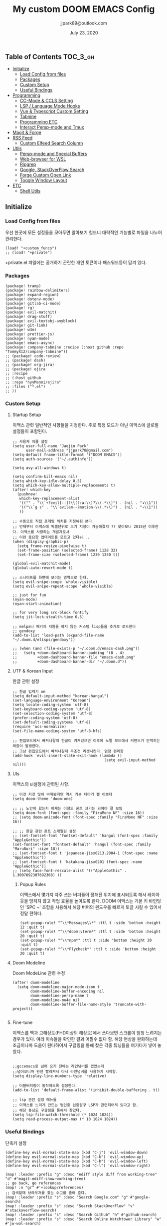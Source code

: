 #+TITLE:   My custom DOOM EMACS Config
#+DATE:    July 23, 2020
#+AUTHOR:  jjpark89@outlook.com

** Table of Contents :TOC_3_gh:
  - [[#initialize][Initialize]]
    - [[#load-config-from-files][Load Config from files]]
    - [[#packages][Packages]]
    - [[#custom-setup][Custom Setup]]
    - [[#useful-bindings][Useful Bindings]]
  - [[#programming][Programming]]
    - [[#cc-mode--ccls-setting][CC-Mode & CCLS Setting]]
    - [[#lsp--language-mode-hooks][LSP / Language Mode Hooks]]
    - [[#vue--typescript-custom-setting][Vue & Typescript Custom Setting]]
    - [[#tabnine][Tabnine]]
    - [[#programming-etc][Programming ETC]]
    - [[#interact-persp-mode-and-tmux][Interact Persp-mode and Tmux]]
  - [[#magit--forge][Magit & Forge]]
  - [[#rss-feed][RSS Feed]]
    - [[#custom-elfeed-search-column][Custom Elfeed Search Column]]
  - [[#utils][Utils]]
    - [[#persp-mode-and-special-buffers][Persp-mode and Special Buffers]]
    - [[#web-browser-for-wsl][Web-browser for WSL]]
    - [[#ripgrep][Ripgrep]]
    - [[#google-stackoverflow-search][Google, StackOverFlow Search]]
    - [[#forge-custom-open-link][Forge Custom Open Link]]
    - [[#toggle-window-layout][Toggle Window Layout]]
  - [[#etc][ETC]]
    - [[#shell-utils][Shell Utils]]

** Initialize
*** Load Config from files
우선 한곳에 모든 설정들을 모아두면 알아보기 힘드니 대략적인 기능별로
파일을 나누어 관리한다.
#+BEGIN_SRC elisp :tangle config.el
(load! "+custom_funcs")
;; (load! "+private")
#+END_SRC
+private.el 파일에는 공개하기 곤란한 개인 토큰이나 패스워드등이 담겨 있다.
*** Packages
#+BEGIN_SRC elisp :tangle packages.el
(package! tramp)
(package! rainbow-delimiters)
(package! expand-region)
(package! dotenv-mode)
(package! gitlab-ci-mode)
(package! rg)
(package! evil-matchit)
(package! drag-stuff)
(package! evil-textobj-anyblock)
(package! git-link)
(package! w3m)
(package! prettier-js)
(package! nyan-mode)
(package! emacs-async)
(package! company-tabnine :recipe (:host github :repo "TommyX12/company-tabnine"))
;; (package! code-review)
;; (package! dash)
;; (package! org-jira)
;; (package! ejira
;; :recipe
;; (:host github
;; :repo "nyyManni/ejira"
;; :files ("*.el")
;; ))
#+END_SRC

*** Custom Setup
**** Startup Setup
이맥스 관련 일반적인 사항들을 지정한다.
주로 특정 모드가 아닌 이맥스에 글로벌 설정들이 포함된다.
#+BEGIN_SRC elisp :tangle config.el
;; 사용자 이름 설정
(setq user-full-name "Jaejin Park"
      user-mail-address "jjpark78@gmail.com")
(setq-default frame-title-format '("DOOM EMACS"))
(setq auth-sources '("~/.authinfo"))

(setq avy-all-windows t)

(setq confirm-kill-emacs nil)
(setq which-key-idle-delay 0.5)
(setq which-key-allow-multiple-replacements t)
(after! which-key
  (pushnew!
   which-key-replacement-alist
   '(("" . "\\`+?evil[-:]?\\(?:a-\\)?\\(.*\\)") . (nil . "◂\\1"))
   '(("\\`g s" . "\\`evilem--?motion-\\(.*\\)") . (nil . "◃\\1"))
   ))

;; 수동으로 직접 프레임 위치를 지정해줘 본다.
;; 언제부터 이맥스에 픽셀단위로 크기 지정이 가능해졌지 ?? 찾아보니 2015년 이후란다. 이맥스를 사랑하는 개발자로서
;; 이런 중요한 업데이트를 모르고 있다뉘...
(when (display-graphic-p)
  (setq frame-resize-pixelwise t)
  (set-frame-position (selected-frame) 1128 32)
  (set-frame-size (selected-frame) 1230 1350 t))

(global-evil-matchit-mode)
(global-auto-revert-mode t)

;; 스나이프를 화면에 보이는 영역으로 한다.
(setq evil-snipe-scope 'whole-visible)
(setq evil-snipe-repeat-scope 'whole-visible)

;; just for fun
(nyan-mode)
(nyan-start-animation)

;; for very long src-block fontify
(setq jit-lock-stealth-time 0.5)

;; melpa나 패키지 지원을 하지 않는 커스텀 lisp들을 추가로 로드한다
;; gendoxy
(add-to-list 'load-path (expand-file-name "~/.doom.d/elisps/gendoxy"))

;; (when (and (file-exists-p "~/.doom.d/emacs-dash.png"))
;;   (setq +doom-dashboard-banner-padding '(8 . 4)
;;         +doom-dashboard-banner-file "emacs-dash.png"
;;         +doom-dashboard-banner-dir "~/.doom.d"))
#+END_SRC

**** UTF & Korean Input
한글 관련 설정
#+BEGIN_SRC elisp :tangle config.el
;; 한글 입력기 on
(setq default-input-method "korean-hangul")
(set-language-environment "Korean")
(setq locale-coding-system 'utf-8)
(set-keyboard-coding-system 'utf-8)
(set-selection-coding-system 'utf-8)
(prefer-coding-system 'utf-8)
(set-default-coding-systems 'utf-8)
(require 'ucs-normalize)
(set-file-name-coding-system 'utf-8-hfs)

;; 편집모드에서 빠져나갈때 한글이 켜져있으면 이후에 노멀 모드에서 커맨드가 안먹히는 짜증이 발생한다.
;; 그냥 편집모드에서 빠져나갈때 무조건 리셋시킨다. 엄청 편리함
(add-hook 'evil-insert-state-exit-hook (lambda ()
                                         (setq evil-input-method nil)))
#+END_SRC

**** UIs
이맥스의 ui설정에 관련된 사항.

#+BEGIN_SRC elisp :tangle config.el
;; 이것 저것 많이 바꿔봤지만 역시 기본 테마가 젤 이쁘다
(setq doom-theme 'doom-one)

;; ;; 노안이 왔는지 이제는 이정도 폰트 크기는 되어야 잘 보임
(setq doom-font (font-spec :family "FiraMono NF" :size 16))
;; (setq doom-unicode-font (font-spec :family "FiraMono NF" :size 16))

;; ;; 한글 관련 폰트 스케일링 설정
;; (set-fontset-font "fontset-default" 'hangul (font-spec :family "AppleGothic"))
(set-fontset-font "fontset-default" 'hangul (font-spec :family "MaruBuri" :size 18))
;; (set-fontset-font t 'japanese-jisx0213.2004-1 (font-spec :name "AppleGothic"))
;; (set-fontset-font t 'katakana-jisx0201 (font-spec :name "AppleGothic"))
;; (setq face-font-rescale-alist '(("AppleGothic" . 1.3007692307692308) ))
#+END_SRC

***** Popup Rules
이맥스에서 몇가지 자주 쓰는 버퍼들이 정해진 위치에 표시되도록 해서 레이아웃을 망치지 않고 작업 효율을 높이도록 한다.  DOOM 이맥스는 기본 키 바인딩인 'SPC ~' 조합을 사용해서 해당 버퍼의 윈도우를 빠르게 토글 시킬 수 있어서 정말 편하다.
#+begin_src elisp :tangle config.el
(set-popup-rule! "^\\*Messages\\*" :ttl t :side 'bottom :height 12 :quit t)
(set-popup-rule! "^\\*doom:vterm*" :ttl t :side 'bottom :height 20 :quit t)
(set-popup-rule! "^\\*npm*" :ttl t :side 'bottom :height 20 :quit t)
(set-popup-rule! "^\\*Flycheck*" :ttl t :side 'bottom :height 20 :quit t)
#+end_src

**** Doom Modeline
Doom ModeLine 관련 수정
#+BEGIN_SRC elisp :tangle config.el
(after! doom-modeline
  (setq doom-modeline-major-mode-icon t
        doom-modeline-buffer-encoding nil
        doom-modeline-persp-name t
        doom-modeline-mu4e nil
        doom-modeline-buffer-file-name-style 'truncate-with-project))

#+END_SRC

**** Fine-tune
이맥스를 맥과 고해상도(FHD이상의 해상도)에서 쓰다보면 스크롤이 엄청 느려지는 경우가 있다.
여러 이슈들을 확인한 결과 어쩔수 없다 함.
해당 현상을 완화하는데 조금이나마 도움이 된다하여서 구글링을 통해 찾은 각종 튜닝들을 여기다가 넣어 놓았다.
#+BEGIN_SRC elisp :tangle config.el

;;gccemacs로 넘어 오기 전에는 라인넘버를 껐었는데
;;넘어오니까 완전 빨라져서 다시 라인넘버를 사용하기 시작함.
(setq display-line-numbers-type 'relative)

;; 더블버퍼링이 동작하도록 설정한다.
(add-to-list 'default-frame-alist '(inhibit-double-buffering . t))

;; lsp 관련 설정 메뉴들
;; 이맥스를 느리게 만드는 범인중 십중팔구 LSP가 관련되어져 있다고 함.
;; 해당 튜닝도 구글링을 통해서 찾았다.
(setq lsp-file-watch-threshold (* 1024 1024))
(setq read-process-output-max (* 10 1024 1024))
#+END_SRC

*** Useful Bindings
단축키 설정
#+BEGIN_SRC elisp :tangle config.el
(define-key evil-normal-state-map (kbd "C-j") 'evil-window-down)
(define-key evil-normal-state-map (kbd "C-k") 'evil-window-up)
(define-key evil-normal-state-map (kbd "C-h") 'evil-window-left)
(define-key evil-normal-state-map (kbd "C-l") 'evil-window-right)

(map! :leader :prefix "g" :desc "ediff style diff from working-tree" "d" #'magit-ediff-show-working-tree)
;; go back, go references
(map! :n "gr" #'+lookup/references)
;; 검색할때 브라우저를 찾는 수고를 줄여 준다.
(map! :leader :prefix "s" :desc "Search Google.com" "g" #'google-search)
(map! :leader :prefix "s" :desc "Search StackOverFlow" "v" #'stackoverflow-search)
(map! :leader :prefix "s" :desc "Search Github" "h" #'github-search)
(map! :leader :prefix "s" :desc "Search Online Watchtower Library" "w" #'jw-wol-search)

(map! :leader :prefix "s" :desc "Search Buffers" "b" #'swiper-all)
(map! :leader :prefix "s" :desc "new project search file" "p" #'rg-project)
;; 가끔씩 즐겨보는 블로그들의 rss를 피드로 받아와서 읽을때 사용한다.
(map! :leader :prefix "o" :desc "Open news form RSS with ELfeed" "n" #'elfeed)
(map! :leader :prefix "o" :desc "Open mu4e to current window" "m" #'mu4e)
;; 버퍼끼리 화면 전환할때 프로젝트를 벗어 나지 않도록 강제한다.
;; (map! :leader :desc "workspace buffer list" "," '+vertico/switch-workspace-buffer)
(map! :leader :desc "workspace buffer list" "," 'counsel-projectile-switch-to-buffer)
;; ORG 모드에서 쓰는 단축키들
(map! :leader :desc "Tangle Export" "ee" #'org-babel-tangle)
;; 커스텀 함수로 정의해둔 설정 파일불러오는 함수에게 단축기를 할당했음.
;; 자주 쓰지는 않는데 있어보이는 척 할때 아주 좋다.
(map! :leader :prefix "f" :desc "Open Shell init file on other windows" "gs" #'my/find-shell-init-file)
;; (map! :leader :prefix "f" :desc "Open alacritty init file on other windows" "ga" #'my/find-alacritty-init-file)
(map! :leader :prefix "f" :desc "Edit Tmuxinator Session File" "gi" 'my/find-tmuxinator-file)
(map! :leader :prefix "f" :desc "Edit Tmux Configuration File" "gt" 'my/find-tmuxconfig-file)
;; 코드를 입력받아서 이쁜 화면으로 만들어주는 패키지에 단축기를 할당했다.
(map! :leader :prefix "t" :desc "Capture Code with Carbon now" "t" #'carbon-now-sh)
;; change window split mode
;; 이맥스를 넓게 쓰다가 길게 쓰다가 할때마다 자주 쓰이는 레이아웃 번경 맛집 함수
(map! :leader :prefix "t" :desc "Toggle Window Split Style" "s" #'toggle-window-split)
;; ace-window
(map! :leader :prefix "w" :desc "open ace window to select window" "a" #'ace-window)
;; evil 에서 라인 처음과 마지막으로 더 빨리 점프할 수 있도록 한다.
(map! :leader :prefix "c" :desc "run npm script" "n" #'npm-mode-npm-run)

(map! :leader :prefix "q" :desc "quit frame without prompt" "f" #'delete-frame)
(map! :leader :prefix "q" :desc "quit frame without prompt" "q" #'delete-frame)

(define-key evil-visual-state-map (kbd "H") 'beginning-of-line-text)
(define-key evil-visual-state-map (kbd "L") 'evil-end-of-line)
(define-key evil-normal-state-map (kbd "H") 'beginning-of-line-text)
(define-key evil-normal-state-map (kbd "L") 'evil-end-of-line)
;; evil multi edit recommanded setting
(define-key evil-visual-state-map (kbd "C-M-m") 'evil-multiedit-match-all)
(define-key evil-normal-state-map (kbd "C-M-m") 'evil-multiedit-match-all)
(define-key evil-insert-state-map (kbd "C-M-m") 'evil-multiedit-match-all)
;; 블럭 단위로 한번에 선택하고 싶을때 사용하면 좋다.
;; 기본 단축키가 너무 불편해서 변경했다.
(define-key evil-normal-state-map (kbd "C-M-k") #'er/expand-region)
(define-key evil-normal-state-map (kbd "C-M-j") #'er/contract-region)
(define-key evil-insert-state-map (kbd "C-M-k") #'er/expand-region)
(define-key evil-insert-state-map (kbd "C-M-j") #'er/contract-region)

;;ivy 미니 버퍼에서 컨트롤 키로 아이템을 선택하는건 새끼손가락에 죄를 짓는 일이다.
(map! :after ivy :map ivy-minibuffer-map "TAB" 'next-line)

;;vertico로 둠이 변경되어서 같은 바인딩을 추가 한다.
;; (map! :after vertico :map vertico-map "TAB" 'vertico-next)

;; ORG 모드에서 헤더 레벨 설정할때 쓰기 편한 단축키
(map! :after org-mode :map org-mode-map ">" 'org-cycle-level)

;; <SPC> w C-o 는 너무 누르기 힘들지만 이게 의외로 많이 쓰인다. 쓰이지 않는 키 바인딩에 할당해서 더 간단히 만든다.
(map! :leader :prefix "w" :desc "Close Other Windows Fast Binding" "O" 'delete-other-windows)

(drag-stuff-global-mode t)

(define-key evil-normal-state-map (kbd "M-k") 'drag-stuff-up)
(define-key evil-visual-state-map (kbd "M-k") 'drag-stuff-up)
(define-key evil-normal-state-map (kbd "M-j") 'drag-stuff-down)
(define-key evil-visual-state-map (kbd "M-j") 'drag-stuff-down)

(defun execute-gitkraken ()
  (interactive)
  (call-process-shell-command "gitkraken&" nil 0))

(defun execute-chrome ()
  (interactive)
  (call-process-shell-command "run-window-chrome&" nil 0))

(defun execute-alacritty ()
  (interactive)
  (call-process-shell-command "/mnt/c/alacritty.exe -e \"wsl.exe tmux\"" nil 0))

; 편리하게 외부 프로그램을 실행한다.
(map! :leader :prefix "r" :desc "Run Command - Gitkraken" "gk" 'execute-gitkraken)
(map! :leader :prefix "r" :desc "Run Command - Google Chrome" "gh" 'execute-chrome)
(map! :leader :prefix "r" :desc "Run Command - alacritty" "ga" 'execute-alacritty)
#+END_SRC

** Programming
*** CC-Mode & CCLS Setting
#+BEGIN_SRC elisp :tangle config.el
(defun custom-cc-mode ()
  "Custom cc-mode make support platfomio, qml, qmake etc."
  (interactive)
  ;; (lsp)
  (setq lsp-prefer-flymake nil
        lsp-ui-peek-fontify 'always
        lsp-ui-doc-include-signature nil  ; don't include type signature in the child fram
        lsp-ui-sideline-show-symbol nil)  ; don't show symbol on the right of info
  (setq-default flycheck-disabled-checkers '(c/c++-clang c/c++-cppcheck c/c++-gcc)))

(use-package ccls
  :config '(ccls-initialization-options (quote (compilationDatabaseDirectory :build)))
    :hook ((c-mode c++-mode objc-mode) . (lambda () (require 'ccls) (lsp))))
#+END_SRC

*** LSP / Language Mode Hooks
주로 사용하는 언어들 관련 설정. lsp관련 설정들을 모아 놓았다.
#+BEGIN_SRC elisp :tangle config.el
;; 뷰모드가 느리게 동작하고 아직 버그가 많아서 웹 모드로 바꾼다.
(add-to-list 'auto-mode-alist '("\\.vue$" . web-mode))
(add-to-list 'auto-mode-alist '("\\.env$" . dotenv-mode))
(add-to-list 'auto-mode-alist '("\\.ino$" . cpp-mode))
(add-to-list 'auto-mode-alist '("\\.js$" . js2-mode))
(add-to-list 'auto-mode-alist '("\\.jsx$" . js2-mode))
(add-to-list 'auto-mode-alist '("\\.ts$" . typescript-mode))
(add-to-list 'auto-mode-alist '("\\.tsx$" . typescript-mode))

(add-hook 'web-mode-hook 'my/custom-web-mode)
(add-hook 'web-mode-hook 'prettier-js-mode)
(add-hook 'js2-mode-hook 'prettier-js-mode)
(add-hook 'js2-mode-hook 'my/custom-js-mode)
(add-hook 'typescript-mode-hook 'my/custom-ts-mode)
(add-hook 'typescript-mode-hook 'prettier-js-mode)
(add-hook 'typescript-tsx-mode-hook 'my/custom-ts-mode)
(add-hook 'typescript-tsx-mode-hook 'prettier-js-mode)
(add-hook 'cc-mode-hook 'custom-cc-mode)
(add-hook 'cpp-mode-hook 'custom-cc-mode)

(setq lsp-auto-guess-root t)

(set-company-backend! 'typescript-mode '(company-capf))
(setq flycheck-global-modes '(not conf-colon-mode gfm-mode forge-post-mode gitlab-ci-mode dockerfile-mode Org-mode org-mode))

(setq lsp-ui-sideline-show-code-actions nil
      lsp-ui-sideline-show-diagnostics t
      lsp-modeline-diagnostics-mode nil
      lsp-modeline-diagnostics-enable nil
      lsp-signature-render-all t)

;; 린트 에러 버퍼를 오픈하면 포커스가 자동으로 이동하지 않는다.
;; 이거 없으면 생각보다 귀찮아진다.
(defun my/custom-diagnostics ()
    (interactive)
    (flycheck-list-errors)
    (switch-to-buffer-other-window "*Flycheck errors*"))

(map! :leader :prefix "c" :desc "Display LSP Errors" "x" 'my/custom-diagnostics)

;; (add-hook 'flycheck-error-list-mode-hook (lambda () (progn
;;                                                       (message "called lambda function")
;;                                                       (switch-to-buffer-other-window "*Flycheck errors*"))))
#+END_SRC

*** Vue & Typescript Custom Setting
Vue와 타입스크립트를 위한 커스텀 설정 모드.
#+BEGIN_SRC elisp :tangle +custom_funcs.el
(defun my/custom-ts-mode ()
  (if (not (equal buffer-file-name 'nil))
      (let ((extname (file-name-extension buffer-file-name)))
        (when (or (string-equal "tsx" extname)
                  (string-equal "ts" extname))
          (setup-custom-jsts-mode)))))
          ;; (flycheck-select-checker 'javascript-eslint)))))

(defun my/custom-js-mode ()
  (if (not (equal buffer-file-name 'nil))
      (let ((extname (file-name-extension buffer-file-name)))
        (when (or (string-equal "js" extname)
                  (string-equal "jsx" extname))
          (setup-custom-jsts-mode)
          (setq js2-strict-missing-semi-warning nil)))))
          ;; (flycheck-select-checker 'javascript-eslint)))))

(defun my/custom-web-mode ()
  "Custom hooks for vue-mode"
  (if (not (equal buffer-file-name 'nil))
      (let ((extname (file-name-extension buffer-file-name)))
        (when (string-equal "vue" extname)
          (setup-custom-jsts-mode)
          ;; (flycheck-select-checker 'javascript-eslint)
          ))))

(defun setup-custom-jsts-mode ()
  ;; 기본 인덴테이션을 설정한다.
  (lsp!)
  (setq typescript-indent-level 2)
  (setq emmet-indentation 2)
  (setq js-indent-level 2)
  ;; (setq global-git-gutter-mode t)
  (setq web-mode-code-indent-offset 2)
  (setq web-mode-css-indent-offset 2)
  (setq web-mode-markup-indent-offset 2)
  (flycheck-mode +1)
  ;; (my/use-eslint-from-node-modules)
  ;; (flycheck-add-mode 'javascript-eslint 'web-mode)
  ;; (flycheck-add-mode 'javascript-eslint 'typescript-mode)
  ;; (flycheck-add-mode 'javascript-eslint 'js2-mode)
  (setq lsp-ui-peek-fontify 'always)
  (setq flycheck-check-syntax-automatically '(save mode-enabled))
  )

;; (defun my/use-eslint-from-node-modules ()
;;   (let* ((root (locate-dominating-file
;;                 (or (buffer-file-name) default-directory)
;;                 "node_modules"))
;;          (eslint (and root
;;                       (expand-file-name "node_modules/eslint/bin/eslint.js"
;;                                         root))))
;;     (when (and eslint (file-exists-p eslint))
;;       (setq-local flycheck-javascript-eslint-executable eslint))))

#+END_SRC
*** Tabnine
제대로 설정할 수 있게 되었기 때문에 다시 사용한다.
#+BEGIN_SRC elisp :tangle config.el
(after! company
  (setq +lsp-company-backends '(company-tabnine :separate company-capf company-yasnippet))
  (setq company-show-numbers t)
  (setq company-idle-delay 0)
)
#+END_SRC
*** Programming ETC
개발관련 기타 설정들
#+BEGIN_SRC elisp :tangle config.el
;; 1초라도 빨리 팝업 띄우고 싶어서, 그러나 실제 체감속도 향상은 없음
(setq company-idle-delay 0)

(drag-stuff-mode t)
;; ;; persp 모드에서 터미널도 지원하도록 한다.
;; (persp-def-buffer-save/load
;;   :mode 'eshell-mode :tag-symbol 'def-eshell-buffer
;;   :save-vars '(major-mode default-directory))
#+END_SRC
*** Interact Persp-mode and Tmux
이맥스에서 Persp모드를 많이 활용하는데 Tmux의 window와 동기화를 시키면 매우 편리하다.
이맥스에서 직접 터미널을 만져도 되지만, 가끔 이유없이 터미널 버퍼가 사라지기도 하고, 터미널 버퍼를 여러개 사용하면, 이맥스가 무거워지고 또 Persp-mode에서 버퍼를 포함해서 세선파일로 저장하는 방법을 아직 몰라서
코딩과 문서는 이맥스에서 하고 빌드나 스크립트 실행은 Tmux에서 수행하는 워크플로우가 익숙하다.
#+begin_src elisp :tangle config.el
(defun my/persp-tmux-sync (file hash name)
  (let ((tmux-command (concat "tmux " "switch-client " "-t " (file-name-nondirectory file) " > /dev/null 2>&1")))
        (shell-command tmux-command nil nil)))
(add-hook! 'persp-after-load-state-functions 'my/persp-tmux-sync)
#+end_src
** Magit & Forge
magit이나 dired등과 같이 유틸리티 관련 설정들을 모아 놓았다.
#+BEGIN_SRC elisp :tangle config.el
;; vc & magit 관련 설정
(setq vc-follow-symlinks t)
(setq find-file-visit-truename t)
(setq magit-refresh-status-buffer 'switch-to-buffer)
(setq magit-rewrite-inclusive 'ask)
(setq magit-save-some-buffers t)
(setq magit-set-upstream-on-push 'askifnotset)
(setq magit-diff-refine-hunk 'all)

;; (magit-delta-mode)
;; (magit-todos-mode)
(setq forge-topic-list-limit '(200 . 10))

;; ediff를 닫을때 항상 물어보는 거 금지!!
(defadvice! shut-up-ediff-quit (orig-fn &rest args)
  :around #'ediff-quit
  (letf! (defun y-or-n-p (&rest _) t)
    (apply orig-fn args)))
(after! git-link
  (setq git-link-default-remote "upstream"
        git-link-default-branch "develop"
        git-link-open-in-browser nil
  )
  (map! :leader :prefix "g" :desc "get remote link using git-link"  "k" #'git-link)
)
#+END_SRC

Magit의 Forge를 사용하면 깃랩 이슈나 머지리퀘스트를 이맥스에서
편하게 생성할 수 있다.
하는 김에 단축기도 좀 편하게 evil스타일로 변경해본다.
#+BEGIN_SRC elisp :tangle config.el
(after! forge
  ;; (setq auth-sources '("~/.authinfo"))
  (add-to-list 'forge-alist '("gitlab.com" "gitlab.com/api/v4" "gitlab.com" forge-gitlab-repository))
  ;; O-T (Open This)바인딩으로 브라우저에서 링크를 열 수 있도록 지원한다.
  (define-key forge-topic-title-section-map (kbd "ot") 'forge-custom-open-url)
  (define-key forge-topic-marks-section-map (kbd "ot") 'forge-custom-open-url)
  (define-key forge-topic-state-section-map (kbd "ot") 'forge-custom-open-url)
  (define-key forge-topic-labels-section-map (kbd "ot") 'forge-custom-open-url)
  (define-key forge-topic-milestone-section-map (kbd "ot") 'forge-custom-open-url)
  (define-key forge-topic-assignees-section-map (kbd "ot") 'forge-custom-open-url)
  (define-key forge-post-section-map (kbd "ot") 'forge-custom-open-url)
  ;; Y-T (Yank This)바인딩으로 이슈와 커멘트들의 링크를 복사한다.
  (define-key forge-topic-title-section-map (kbd "yt") 'forge-copy-url-at-point-as-kill)
  (define-key forge-topic-marks-section-map (kbd "yt") 'forge-copy-url-at-point-as-kill)
  (define-key forge-topic-state-section-map (kbd "yt") 'forge-copy-url-at-point-as-kill)
  (define-key forge-topic-labels-section-map (kbd "yt") 'forge-copy-url-at-point-as-kill)
  (define-key forge-topic-milestone-section-map (kbd "yt") 'forge-copy-url-at-point-as-kill)
  (define-key forge-topic-assignees-section-map (kbd "yt") 'forge-copy-url-at-point-as-kill)
  (define-key forge-post-section-map (kbd "yt") 'forge-copy-url-at-point-as-kill)
  ;; E-T i(Edit This)바인딩으로 간편하게 모든걸 수정하자
  (define-key forge-topic-title-section-map (kbd "et") 'forge-edit-topic-title)
  (define-key forge-topic-marks-section-map (kbd "et") 'forge-edit-topic-marks)
  (define-key forge-topic-state-section-map (kbd "et") 'forge-edit-topic-state)
  (define-key forge-topic-labels-section-map (kbd "et") 'forge-edit-topic-labels)
  (define-key forge-topic-milestone-section-map (kbd "et") 'forge-edit-topic-milestone)
  (define-key forge-topic-assignees-section-map (kbd "et") 'forge-edit-topic-assignees)
  (define-key forge-post-section-map (kbd "et") 'forge-edit-post)
  (define-key forge-post-section-map (kbd "dt") 'forge-delete-comment)
  (define-key forge-topic-mode-map (kbd "ar") 'forge-create-post)
  ;; 팝업을 별도의 버퍼로 띄우도록 한다.
  ;; (setq magit-display-buffer-function #'+magit-my-display-buffer-fn)
  (setq markdown-display-remote-images t)

  ;;section visibility
  (setq magit-section-initial-visibility-alist
        '((stashes . show)
          (untracked . show)
          (unstaged . show)
          (staged . show)
          (unpushed . show)
          ;; (todos . show)
          (issues . show)
          (pullreqs . show)))
  )
#+END_SRC
# ** Jira Integration
# 회사에서 JIRA로 이슈 관리를 하기로 하였다. 강력하게 깃랩의 이슈만으로 하드웨어도 커버가 된다고 의견을 올렸지만, 끝내 받아들여지지 않았다. 이제 Atlassian이 망하는 걸 바라만 보고 있어야 하겠구나... 그때까지 이걸로 어떻게든 버텨보자..
# 왜 Magit Forge는 지라를 지원하지 않을까... 쩝...
# #+begin_src emacs-lisp :tangle config.el
# (use-package ejira
#   :init
#   (setq jiralib2-url              "https://jltechrnd.atlassian.net"
#         jiralib2-auth             'basic
#         jiralib2-user-login-name  "jjpark@jltech.co.kr"
#         jiralib2-token            "rrqo4xEhIvUK8UlZk8AS3B7B"

#         ejira-org-directory       "~/.jira"
#         ejira-projects            '("DRONE" "SUSB" "SMARTFAC")

#         ejira-priorities-alist    '(("Highest" . ?A)
#                                     ("High"    . ?B)
#                                     ("Medium"  . ?C)
#                                     ("Low"     . ?D)
#                                     ("Lowest"  . ?E))
#         ejira-todo-states-alist   '(("To Do"       . 1)
#                                     ("In Progress" . 2)
#                                     ("Done"        . 3)))
#   :config
#   ;; Tries to auto-set custom fields by looking into /editmeta
#   ;; of an issue and an epic.
#   (add-hook 'jiralib2-post-login-hook #'ejira-guess-epic-sprint-fields)

#   ;; They can also be set manually if autoconfigure is not used.
#   ;; (setq ejira-sprint-field       'customfield_10001
#   ;;       ejira-epic-field         'customfield_10002
#   ;;       ejira-epic-summary-field 'customfield_10004)

#   (require 'ejira-agenda)

#   ;; Make the issues visisble in your agenda by adding `ejira-org-directory'
#   ;; into your `org-agenda-files'.
#   (add-to-list 'org-agenda-files ejira-org-directory)

#   ;; Add an agenda view to browse the issues that
#   (org-add-agenda-custom-command
#    '("j" "My JIRA issues"
#      ((ejira-jql "resolution = unresolved and assignee = currentUser()"
#                  ((org-agenda-overriding-header "Assigned to me")))))))
# #+end_src
# # ** Mail
# # *** Basic Coonfiguration
# # Mail관련 설정을 추가 한다.
# # mbsync와 mu4e 패키지를 사용한다. mbsync관련 설정은 구글에 많이 자료가 존재한다. 고마워요 구글.
# # #+BEGIN_SRC elisp :tangle config.el
# # (add-to-list 'load-path "/usr/local/Cellar/mu/1.4.13/share/emacs/site-lisp/mu/mu4e")
# # (use-package! mu4e)
# # (after! mu4e
# #   (setq mu4e-attachment-dir "~/Downloads"
# #         mu4e-compose-signature-auto-include t
# #         mu4e-get-mail-command "true"
# #         mu4e-maildir "~/Mailbox"
# #         mu4e-update-interval (* 2 60)
# #         mu4e-get-mail-command "mbsync -a"
# #         mu4e-use-fancy-chars t
# #         mu4e-view-show-addresses t
# #         mu4e-view-show-images t
# #         mu4e-index-update-in-background t
# #         mu4e-index-update-error-warning nil
# #         mu4e-confirm-quit nil
# #         mu4e-compose-format-flowed t
# #         ;; +mu4e-min-header-frame-width 142
# #         mu4e-headers-date-format "%y/%m/%d"
# #         mu4e-headers-time-format "%H:%M:%S"
# #         mu4e-index-cleanup t)

# #   ;; 메일 목록 화면에서 컬럼 사이즈를 재조정한다.
# #   (setq mu4e-headers-fields '((:human-date . 10)
# #                               (:subject    . nil)))
# #   ;;메일 폴더를 빠르게 선택할 수 있는 단축키도 지정한다.
# #   (setq mu4e-maildir-shortcuts '((:maildir "/jjpark78@gmail.com/inbox"   :key ?i)
# #                                  (:maildir "/jjpark78@gmail.com/sent"    :key ?s)
# #                                  ))
# #   ;;리플라이나 포워딩을 할때 원본 메세지의 받은 주소를 자동으로 보내는 사람 필드에 설정한다.
# #   (add-hook 'mu4e-compose-pre-hook
# #             (defun my-set-from-address ()
# #               "Set the From address based on the To address of the original."
# #               (let ((msg mu4e-compose-parent-message)) ;; msg is shorter...
# #                 (when msg
# #                   (setq user-mail-address
# #                         (cond
# #                          ((mu4e-message-contact-field-matches msg :to "jjpark@jjsoft.kr") "jjpark@jjsoft.kr")
# #                          ((mu4e-message-contact-field-matches msg :to "jjpark78@outlook.com") "jjpark78@outlook.com")
# #                          ((mu4e-message-contact-field-matches msg :to "pjj78@naver.com") "pjj78@naver.com")
# #                          ((mu4e-message-contact-field-matches msg :to "admin@jjsoft.kr") "admin@jjsoft.kr")
# #                          (t "jjpark78@gmail.com")))))))
# #   )
# # #+END_SRC

# # *** SMTP
# # smtp 서버를 설정한다.
# # #+BEGIN_SRC elisp :tangle config.el
# # (set-email-account! "Gmail"
# #                     '((user-full-name         . "Jaejin Park")
# #                       (smtpmail-smtp-server   . "smtp.gmail.com")
# #                       (smtpmail-smtp-service  . 587)
# #                       (smtpmail-stream-type   . starttls)
# #                       (smtpmail-debug-info    . t)
# #                       (mu4e-drafts-folder     . "/Drafts")
# #                       (mu4e-refile-folder     . "/Archive")
# #                       (mu4e-sent-folder       . "/Sent Items")
# #                       (mu4e-trash-folder      . "/Deleted Items")
# #                       )
# #                     nil)
# # #+END_SRC

# # *** Render HTML email
# # 요즘의 대부분의 이메일은 raw text보다는 html + image 조합이 더 일반적인다.
# # 그래서 기능이 부족한 shr 보다는 그냥 webkit으로 렌더링 하도록 한다. mu4e-views는 이를 위한 패키지이다
# # 이맥스에는 내가 하고 싶은 거의 모든것이 이미 구현되어 있다.
# # #+BEGIN_SRC elisp :tangle config.el
# # (use-package! mu4e-views
# #   :after mu4e
# #   :defer nil
# #   :bind (:map mu4e-headers-mode-map
# # 	    ("v" . mu4e-views-mu4e-select-view-msg-method) ;; select viewing method
# # 	    ("M-n" . mu4e-views-cursor-msg-view-window-down) ;; from headers window scroll the email view
# # 	    ("M-p" . mu4e-views-cursor-msg-view-window-up) ;; from headers window scroll the email view
# # 	    )
# #   :config
# #   (setq mu4e-views-mu4e-html-email-header-style
# #           "<style type=\"text/css\">
# #   .mu4e-mu4e-views-mail-headers { font-family: sans-serif; font-size: 10pt; margin-bottom: 30px; padding-bottom: 10px; border-bottom: 1px solid #ccc; color: #000;}
# #   .mu4e-mu4e-views-header-row { display:block; padding: 1px 0 1px 0; }
# #   .mu4e-mu4e-views-mail-header { display: inline-block; text-transform: capitalize; font-weight: bold; }
# #   .mu4e-mu4e-views-header-content { display: inline-block; padding-right: 8px; }
# #   .mu4e-mu4e-views-email { display: inline-block; padding-right: 8px; }
# #   .mu4e-mu4e-views-attachment { display: inline-block; padding-right: 8px; }
# #   </style>")
# #   (setq mu4e-views-completion-method 'ivy) ;; use ivy for completion
# #   (setq mu4e-views-default-view-method "browser") ;; make xwidgets default
# #   (mu4e-views-mu4e-use-view-msg-method "browser") ;; select the default
# #   (setq mu4e-views-next-previous-message-behaviour 'stick-to-current-window)
# #   (map! :map mu4e-headers-mode-map
# #         :n "M-b" #'mu4e-views-cursor-msg-view-window-up
# #         :n "M-f" #'mu4e-views-cursor-msg-view-window-down
# #         :localleader
# #         :desc "Message action"        "a"   #'mu4e-views-mu4e-view-action
# #         :desc "Scoll message down"    "b"   #'mu4e-views-cursor-msg-view-window-up
# #         :desc "Scoll message up"      "f"   #'mu4e-views-cursor-msg-view-window-down
# #         :desc "Open attachment"       "o"   #'mu4e-views-mu4e-view-open-attachment
# #         :desc "Save attachment"       "s"   #'mu4e-views-mu4e-view-save-attachment
# #         :desc "Save all attachments"  "S"   #'mu4e-views-mu4e-view-save-all-attachments
# #         :desc "Set view method"       "v"   #'mu4e-views-mu4e-select-view-msg-method)) ;; select viewing method)
# #   #+END_SRC

# # *** Alert
# # 새로운 메일이 도착할때 마다 데스크탑과 Emacs 상태바에 알람을 표시한다.
# #  #+BEGIN_SRC elisp :tangle config.el
# # (use-package mu4e-alert
# #   :config
# #   (mu4e-alert-set-default-style 'notifier)
# #   (mu4e-alert-enable-notifications)
# #   )

# # ;; (defun refresh-mu4e-alert-mode-line ()
# # ;;   (interactive)
# # ;;   (call-process-shell-command "~/.doom.d/update_mail.sh" nil 0)
# # ;;   (mu4e-alert-enable-mode-line-display))

# # ;; (run-with-timer 0 180 'refresh-mu4e-alert-mode-line)

# # ;; (map! :leader :prefix "o" :desc "update email index manually" "M" #'refresh-mu4e-alert-mode-line)
# #  #+END_SRC

# ** ORG
# *** ORG Agenda 파일 목록
# 처음에는 함수를 만들어 관리를 했는제 자주 이맥스 설정을 손보다가 한번 뻑이 나면, 저장된 파일들까지 다 날라가는
# 불상사가 여러번 발생해서 그냥 리스트로 직접 관리하고 파일이 추가될때 마다 수동으로 고치도록 변경한다.
# #+begin_src elisp :tangle config.el
# ;; (setq org-agenda-files '(
# ;;   "/mnt/c/Users/jaejinpark/OneDrive/org/bethel.org"
# ;;   "/mnt/c/Users/jaejinpark/OneDrive/org/jw.org"
# ;;   "/mnt/c/Users/jaejinpark/OneDrive/org/jltech_schedule.org"
# ;;   "/mnt/c/Users/jaejinpark/OneDrive/org/personal_schedule.org"
# ;;   "/mnt/c/Users/jaejinpark/OneDrive/org/notes.org"
# ;;   "/mnt/c/Users/jaejinpark/OneDrive/org/tasks.org"
# ;;   ))

# #+end_src
# *** ORG모드를 위한 함수들
# #+BEGIN_SRC elisp :tangle +custom_funcs.el
# (defun my/after-org-mode-load ()
#   (org-indent-mode)
#   )
# #+END_SRC

# *** Basic & Agenda & Capture Setup
# 요즘 열공중인 그렇게 대단하다 침이 마르지 않게 칭찬해대는 ORG모드에 대한 설정들을 따로 모아 놓았다.
# #+BEGIN_SRC elisp :tangle config.el
# (after! org
#   ;; ORG 패키지를 초기활때 이미 어젠다 파일 목록을 불러오도록 한다.
#   (setq
#     org-hide-emphasis-markers t
#     org-directory "/mnt/c/Users/jaejinpark/OneDrive/org"
#     org-ellipsis " ▾ "
#     ;; org-tags-column -80
#     ;; org-adapt-indentation t
#     org-log-done 'time
#     org-refile-targets (quote ((nil :maxlevel . 1)))
#     org-src-tab-acts-natively t
#     org-src-preserve-indentation t
#     org-agenda-span 31
#     org-deadline-warning-days 7
#     org-agenda-skip-scheduled-if-done t
#     org-agenda-skip-deadline-if-done t
#     org-agenda-include-deadlines t
#     org-agenda-block-separator 61)
#     ;; capture 설정들을 모아 놓았다.
#   (setq org-capture-templates
#                   '(("s" "Personal Schedule" entry
#                     (file "/mnt/c/Users/jaejinpark/OneDrive/org/personal_schedule.org")
#                     "* %?\nSCHEDULED: %t\n :PROPERTIES:\n :agenda-group: PERSONAL\n :END:\n"
#                     :prepend t :kill-buffer t)
#                     ("o" "WORK at JLTECH" entry
#                     (file "/mnt/c/Users/jaejinpark/OneDrive/org/jltech_schedule.org")
#                     "* TODO %?\nDEADLINE: %t\n :PROPERTIES:\n :agenda-group: PERSONAL\n :END:\n"
#                     :prepend t :kill-buffer t)
#                     ("t" "Personal TODO" entry
#                     (file "/mnt/c/Users/jaejinpark/OneDrive/org/tasks.org")
#                     "* TODO %?\nDEADLINE: %t\n :PROPERTIES:\n :agenda-group: PERSONAL\n :END:\n"
#                     :prepend t :kill-buffer t)
#                     ("j" "JW SCHEDULE" entry
#                     (file "/mnt/c/Users/jaejinpark/OneDrive/org/jw.org")
#                     "* %?\nSCHEDULED: %t\n :PROPERTIES:\n :agenda-group: JW.ORG\n :END:\n"
#                     :prepend t :kill-buffer t)
#                     ("w" "JW TODO" entry
#                     (file "/mnt/c/Users/jaejinpark/OneDrive/org/jw.org")
#                     "* TODO %?\nDEADLINE: %t\n :PROPERTIES:\n :agenda-group: JW.ORG\n :END:\n"
#                     :prepend t :kill-buffer t)
#                     ("m" "프로임명" entry
#                     (file "/mnt/c/Users/jaejinpark/OneDrive/org/jw.org")
#                     "* %?\nSCHEDULED: %t\n :PROPERTIES:\n :agenda-group: JW.ORG\n :END:\n"
#                     :prepend t :kill-buffer t)
#                     ("b" "BRV일정" entry
#                     (file "/mnt/c/Users/jaejinpark/OneDrive/org/bethel.org")
#                     "* %?\nSCHEDULED: %t\n :PROPERTIES:\n :agenda-group: JW.ORG\n :END:\n"
#                     :prepend t :kill-buffer t)
#                     ("B" "BRV TODO" entry
#                     (file "/mnt/c/Users/jaejinpark/OneDrive/org/bethel.org")
#                     "* TODO %?\nDEADLINE: %t\n :PROPERTIES:\n :agenda-group: JW.ORG\n :END:\n"
#                     :prepend t :kill-buffer t)))
#   ;;저장된 파일 리스트를 불러온다.
#   ;;이맥스가 종료될때 어젠다 파일 목록을 자동 저장하도록 한다.
#   ;;기본 단추들이 맘에 안들어서 커보이는 것들 순으로 다시 조정했다.
#   (use-package org-bullets
#     :init
#     (setq org-bullets-bullet-list '("⊙" "⊙" "⊙" "⊙" "⊙" "⊙"))
#     :config
#     (add-hook 'org-mode-hook (lambda () (org-bullets-mode 1))))
#   )
# #+END_SRC

# *** Org Agenda Custom Style
# 나만의 스타일로 조금씩 바꾸어 나간다. 어째 점점더 못생겨저 가는 것 같은 느낌이 드는건 착각이 아닐수도...
# #+begin_src elisp :tangle config.el
# (defun my/style-org-buffer()
#   (set-face-attribute 'org-link nil :weight 'normal :background nil)
#   (set-face-attribute 'org-code nil :foreground "#a9a1e1" :background nil)
#   (set-face-attribute 'org-date nil :foreground "#5B6268" :background nil)
#   (set-face-attribute 'org-level-1 nil :foreground "DodgerBlue2" :background nil :height 1.0 :weight 'normal)
#   (set-face-attribute 'org-level-2 nil :foreground "slategray2" :background nil :height 1.0 :weight 'normal)
#   (set-face-attribute 'org-level-3 nil :foreground "SkyBlue2" :background nil :height 1.0 :weight 'normal)
#   (set-face-attribute 'org-level-4 nil :foreground "steelblue2" :background nil :height 1.0 :weight 'normal)
#   (set-face-attribute 'org-level-5 nil :weight 'normal)
#   (set-face-attribute 'org-level-6 nil :weight 'normal)
#   (set-face-attribute 'org-document-title nil :foreground "White" :height 1.2 :weight 'bold))

# (defun my/style-org-agenda()
#   (set-face-attribute 'org-agenda-date nil :height 1.1)
#   (set-face-attribute 'org-agenda-date-today nil :height 1.2 :foreground "sky")
#   (set-face-attribute 'org-agenda-date-weekend nil :height 1.1))

# (add-hook 'org-agenda-mode-hook 'my/style-org-agenda)
# (add-hook 'org-mode-hook 'my/after-org-mode-load)
# (add-hook 'org-mode-hook 'my/style-org-buffer)

# (setq org-agenda-breadcrumbs-separator nil
#       ;; org-agenda-current-time-string "⌚ ┈┈┈┈┈┈┈┈┈┈┈ now"
#       org-agenda-time-grid '((weekly today require-timed)
#                              (800 1000 1200 1400 1600 1800 2000)
#                              nil "┈┈┈┈┈┈┈┈┈┈┈┈┈")
#       org-agenda-prefix-format '((agenda . "%i   %-20:c%?-12t%s")
#                                  (todo . " %i   %-20:c")
#                                  (tags . " %i   %-20:c")
#                                  (search . " %i   %-20:c")))
# #+end_src

# *** Org Agenda & Keybinding & Tune
# 몇가지 바인딩이 evil과 충돌이 있어서 변경한다.
# 인터넷에서 알게된 몇가지 속도 튜닝 옵션도 함께 포함한다.
# #+begin_src elisp :tangle config.el
# (map! :leader :prefix "o" :desc "Open Agenda List" "a" 'org-agenda-list)

# ;; from google search, thanks to experts
# (setq org-agenda-inhibit-startup t)
# (setq org-agenda-use-tag-inheritance nil)
# (setq org-agenda-dim-blocked-tasks nil)
# #+end_src

# *** SRC Block & Babel & LSP
# #+begin_src  elisp :tangle config.el
# ;; 몇몇 언어들을 로딩해서 소스 블럭의 실행 결과를 볼 수 있도록 한다.
# ;; 그런데 아래의 함수를 그냥 실행하면 스타트업 시간이 정말 느려져서 async로 실행한다.
# ;; (defun my/add-more-language-to-babel-org()
# ;;     (interactive)
# ;;     (async-start
# ;;         (lambda ()
# ;;             (org-babel-do-load-languages 'org-babel-load-languages '((emacs-lisp . t)
# ;;                                                                      (typescript . t)
# ;;                                                                      (shell . t))))
# ;;         (lambda (result)
# ;;             (message "load babel done"))))

# ;; (add-hook 'org-mode-hook 'my/add-more-language-to-babel-org)
# #+end_src

# # *** Manage org-agenda-files
# #  org-agenda-files 변수를 파일에 저장하도록 만들어서 매번 스캔을 수행하지 않아도 되도록 한다.
# #  여러 디렉토리에 org파일이 분산되어 있어서 이렇게 관리하는게 본인은 편한다.
# #  #+BEGIN_SRC elisp :tangle +custom_funcs.el
# #    (defvar org-agenda-list-save-path
# #      "~/.doom.d/org-agenda-list.el"
# #    "Path to save the list of files belonging to the agenda.")

# #    (defun org-agenda-save-file-list ()
# #      "Save list of desktops from file in org-agenda-list-save-path"
# #      (interactive)
# #      (save-excursion
# #        (let ((buf (find-file-noselect org-agenda-list-save-path)))
# #          (set-buffer buf)
# #          (erase-buffer)
# #          (print (list 'quote org-agenda-files) buf)
# #          (save-buffer)
# #          (kill-buffer)
# #          (message "org-agenda file list saved to: %s" org-agenda-list-save-path))))

# #    (defun org-agenda-load-file-list ()
# #      "Load list of desktops from file in org-agenda-list-save-path"
# #      (interactive)
# #      (save-excursion
# #        (let ((buf (find-file-noselect org-agenda-list-save-path)))
# #          (set-buffer buf)
# #          (setq org-agenda-files (eval (read (buffer-string))))
# #          (kill-buffer)
# #          (message "org-agenda file list loaded from: %s" org-agenda-list-save-path))))
# #  #+END_SRC

# # 그리고 종료하기 전에 파일 목록을 저장하도록 한다.
# # #+begin_src elisp :tangle config.el
# # (add-hook 'kill-emacs-hook 'org-agenda-save-file-list)
# # #+end_src
# # *** JIRA 연동
# # #+begin_src elisp :tangle config.el
# # (add-to-list 'load-path (expand-file-name "~/.doom.d/elisps/ejira"))
# # (use-package ejira
# #   :init
# #   (setq jiralib2-url              "https://jltechrnd.atlassian.net"
# #         jiralib2-auth             'token
# #         jiralib2-user-login-name  "jjpark@jltech.co.kr"
# #         jiralib2-token            "nvN2wwUsP5kUjtveJzWA5DAD"

# #         ejira-org-directory       "~/jira"
# #         ejira-projects            '("DRONE" "SUSB")

# #         ejira-priorities-alist    '(("Highest" . ?A)
# #                                     ("High"    . ?B)
# #                                     ("Medium"  . ?C)
# #                                     ("Low"     . ?D)
# #                                     ("Lowest"  . ?E))
# #         ejira-todo-states-alist   '(("To Do"       . 1)
# #                                     ("In Progress" . 2)
# #                                     ("Done"        . 3)))
# #   :config
# #   ;; Tries to auto-set custom fields by looking into /editmeta
# #   ;; of an issue and an epic.
# #   (add-hook 'jiralib2-post-login-hook #'ejira-guess-epic-sprint-fields)

# #   ;; They can also be set manually if autoconfigure is not used.
# #   ;; (setq ejira-sprint-field       'customfield_10001
# #   ;;       ejira-epic-field         'customfield_10002
# #   ;;       ejira-epic-summary-field 'customfield_10004)

# #   (require 'ejira-agenda)

# #   ;; Make the issues visisble in your agenda by adding `ejira-org-directory'
# #   ;; into your `org-agenda-files'.
# #   (add-to-list 'org-agenda-files ejira-org-directory)

# #   ;; Add an agenda view to browse the issues that
# #   (org-add-agenda-custom-command
# #    '("j" "My JIRA issues"
# #      ((ejira-jql "resolution = unresolved and assignee = currentUser()"
# #                  ((org-agenda-overriding-header "Assigned to me")))))))
# # #+end_src

# *** Deft
# 빠른 검색을 위해서 deft모드를 사용하고 싶지만, 한글 검색이 안되서 포기
# #+begin_src elisp :tangle config.el
# ;; (use-package deft
# ;;   :config
# ;;     (setq deft-directory "/mnt/c/Users/jaejinpark/OneDrive/org")
# ;;     (setq deft-extensions '("org" "txt")))
# #+end_src

** RSS Feed
*** Custom Elfeed Search Column
기본 피드 목록 화면은 한글 제목의 문자열 길이 계산에 버그가 있는지
컬럼 정렬이 뒤죽박죽이다.
그래서 컬럼 순서에서 제목 부분을 제일 뒤로 두어 깔끔하게 정렬되도록 한다.
구글링 해서 찾았음.
#+BEGIN_SRC elisp :tangle +custom_funcs.el
(defun feed-reader/search-print (entry)
      "Print ENTRY to the buffer."
      (let* ((feed-width 16)
              (tags-width 8)
              (title (or (elfeed-meta entry :title) (elfeed-entry-title entry) ""))
              (title-faces (elfeed-search--faces (elfeed-entry-tags entry)))
              (feed (elfeed-entry-feed entry))
              (feed-title
              (when feed
              (or (elfeed-meta feed :title) (elfeed-feed-title feed))))
              (tags (mapcar #'symbol-name (elfeed-entry-tags entry)))
              (tags-str (concat "[" (mapconcat 'identity tags ",") "]"))
              (title-width (- (window-width) feed-width tags-width 4))
              (title-column (elfeed-format-column
                              title (elfeed-clamp
                              elfeed-search-title-min-width
                              title-width
                              elfeed-search-title-max-width)
                              :left))
              (tag-column (elfeed-format-column
                      tags-str (elfeed-clamp (length tags-str) tags-width tags-width)
                      :left))
              (feed-column (elfeed-format-column
                      feed-title (elfeed-clamp feed-width feed-width feed-width)
                      :left)))
      (insert (propertize feed-column 'face 'elfeed-search-feed-face) " ")
      (insert (propertize tag-column 'face 'elfeed-search-tag-face) " ")
      (insert (propertize title 'face title-faces 'kbd-help title))))

 (setq elfeed-search-print-entry-function #'feed-reader/search-print)
#+END_SRC

이맥스에서 RSS피드를 받아 보기에 편하다.
#+BEGIN_SRC elisp :tangle config.el
(setq elfeed-feeds '(
                     "http://www.bloter.net/feed"
                     "https://d2.naver.com/d2.atom"
                     "https://engineering.linecorp.com/ko/feed/"
                     "http://sachachua.com/blog/category/emacs/feed"
                     "https://blog.rust-embedded.org/rss.xml"
                     ))
(map! :leader :map elfeed-show-map "U" 'elfeed-update)
(setq elfeed-search-filter "@6-month-ago +unread")
#+END_SRC


** Utils
*** Persp-mode and Special Buffers
#+begin_src elisp :tangle config.el
(persp-def-buffer-save/load
  :mode 'vterm-mode :tag-symbol 'def-vterm-buffer
  :save-vars '(major-mode default-directory))
#+end_src
*** Web-browser for WSL
#+begin_src elisp :tangle config.el
; browse-url-function용 설정 함수
(defun execute-chrome-with-args (url &optional args)
  ;; 만약 WSL내부의 파일을 접근하는 것이라면 윈도우애서부터 접근할 수 있도록 URL을 수정한다.
  (if (equal "file://" (substring url 0 7))
      (progn
        (setq wsl-latest-md-preview-url (string-replace "file://" "file://wsl%24/Manjaro" url))
        (call-process-shell-command (concat "run-window-chrome " wsl-latest-md-preview-url " &") nil 0))
      (call-process-shell-command (concat "run-window-chrome " url " &") nil 0)))
(setq browse-url-browser-function #'execute-chrome-with-args)

#+end_src

run-window-chrome은 적당한 shell script 파일인데 크롬을 좀 더 편하게 실행 할 수 있게 도와주는 스크립트이다. 대략 다음과 같이 생겼다.
#+begin_src shell
  #!/bin/zsh
  # execute windows chrome
  /mnt/c/Program\ Files/Google/Chrome/Application/chrome.exe $1
#+end_src

*** Ripgrep
rg.el 관련 설정.
#+BEGIN_SRC elisp :tangle config.el
(use-package rg
  :config
  (setq rg-group-result t
        rg-hide-command t
        rg-show-columns nil
        rg-show-header t
        rg-custom-type-aliases nil
        rg-default-alias-fallback "all")
  ;; 버퍼가 열리면 포커스를 그쪽으로 이동시킨다.
  ;; 이거 없으면 생각보다 귀찮아진다.
  (add-hook 'rg-mode-hook (lambda () (switch-to-buffer-other-window "*rg*"))))
#+END_SRC

*** Google, StackOverFlow Search
구글 검색, 각종 사이트 검색을 편리하게 하기 위한 간단한 유틸리티 함수들
구글링으로 찾았다.
#+BEGIN_SRC elisp :tangle +custom_funcs.el
(defun stackoverflow-search ()
"search keyword in google code search and stackoverflow.com"
    (interactive)
    (require 'w3m)
    (let ((keyword (w3m-url-encode-string (read-string "Enter Search Text: "))))
      (execute-chrome-with-args (concat "https://www.google.com/search\\?q=" keyword "+site:stackoverflow.com")))
)

(defun google-search ()
"search word under cursor in google code search and google.com"
    (interactive)
    (require 'w3m)
    (let ((keyword (w3m-url-encode-string (read-string "Enter Search Text: "))))
      (execute-chrome-with-args (concat "https://www.google.com/search\\?q=" keyword "")))
)

(defun github-search ()
"search word under cursor in google code search and google.com"
    (interactive)
    (require 'w3m)
    (let ((keyword (w3m-url-encode-string (read-string "Enter Search Text: "))))
      (execute-chrome-with-args (concat "https://www.google.com/search\\?q=" keyword "+site:github.com")))
)

(defun jw-wol-search ()
"과연 이맥스에서 온라인 라이브러리 검색을 익숙하게 할 수 있을까 ?? org-protocol을 활용한 브라우저와의 연동을 시험해본다"
   (interactive)
   (require 'w3m)
   (let ((keyword (w3m-url-encode-string (read-string "Enter Search Text:"))))
     (execute-chrome-with-args (concat "https://www.google.com/search\\?q=" keyword "+site:wol.jw.org")))
)
#+END_SRC

*** Forge Custom Open Link
Forge에서 브라우저로 바로 열수 있는 함수를 사용한다. 역시 사전에 만들어 놓은 'execute-chrome-with-args' 함수를 사용해서 외부 윈도우의 크롬브라우저를 열도록 수정한다.
#+BEGIN_SRC elisp :tangle +custom_funcs.el
(defun forge-custom-open-url ()
  (interactive)
  (if-let ((url (forge-get-url (or (forge-post-at-point)
                                   (forge-current-topic)))))
      (progn
        (execute-chrome-with-args url)))
  )
#+END_SRC

#+RESULTS:
: forge-custom-open-url

*** Toggle Window Layout
윈도우를 두개로 나누었을때 가로, 세로 나누기로 변경하는 함수.
#+BEGIN_SRC elisp :tangle +custom_funcs.el
(defun toggle-window-split ()
  (interactive)
  (if (= (count-windows) 2)
      (let* ((this-win-buffer (window-buffer))
             (next-win-buffer (window-buffer (next-window)))
             (this-win-edges (window-edges (selected-window)))
             (next-win-edges (window-edges (next-window)))
             (this-win-2nd (not (and (<= (car this-win-edges)
                                         (car next-win-edges))
                                     (<= (cadr this-win-edges)
                                         (cadr next-win-edges)))))
             (splitter
              (if (= (car this-win-edges)
                     (car (window-edges (next-window))))
                  'split-window-horizontally
                'split-window-vertically)))
        (delete-other-windows)
        (let ((first-win (selected-window)))
          (funcall splitter)
          (if this-win-2nd (other-window 1))
          (set-window-buffer (selected-window) this-win-buffer)
          (set-window-buffer (next-window) next-win-buffer)
          (select-window first-win)
          (if this-win-2nd (other-window 1))))))
#+END_SRC

** ETC
*** Shell Utils
쉘 설정 파일을 바로 불어 올 수 있는 함수.
단축기와 연동하여 사용한다.
zsh관련 설정 파일을 만질 일이 있을때 요긴하게 잘 사용한다.
#+BEGIN_SRC elisp :tangle +custom_funcs.el
(defun my/find-alacritty-init-file ()
  "Edit the shell init file in another window."
  (interactive)
    (find-file-other-window (expand-file-name ".config/alacritty/alacritty.yml" (getenv "HOME"))))

(defun my/find-tmuxconfig-file ()
  "Edit the shell init file in another window."
  (interactive)
    (find-file-other-window (expand-file-name ".tmux.conf" (getenv "HOME"))))

(defun my/find-tmuxinator-file ()
  "Brows tmuxinator session definition"
  (interactive)
  (find-file-other-window "~/.config/tmuxinator")
  )

(defun my/find-shell-init-file ()
  "Edit the shell init file in another window."
  (interactive)
  (let* ((shell (car (reverse (split-string (getenv "SHELL") "/"))))
         (shell-init-file (cond
                           ((string-equal "zsh" shell) ".zshrc")
                           ((string-equal "bash" shell) ".bashrc")
                           (t (error "Unknown shell")))))
    (find-file-other-window (expand-file-name shell-init-file (getenv "HOME")))))
#+END_SRC
